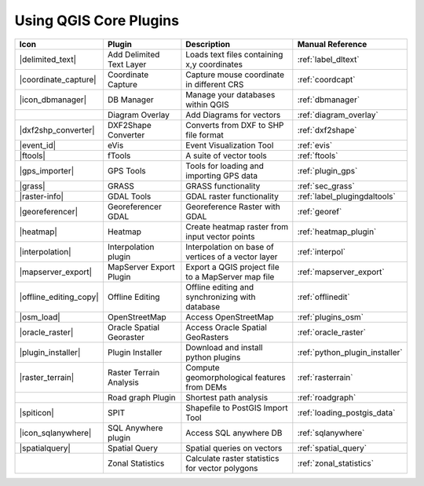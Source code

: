 .. comment out this Section (by putting '|updatedisclaimer|' on top) if file is not uptodate with release

.. :index::
    single:core plugins

.. _core_plugins:

-----------------------
Using QGIS Core Plugins
-----------------------

\ 

\ 

\ 

======================  ========================  ======================================================  ===============================
Icon                    Plugin                    Description                                             Manual Reference
======================  ========================  ======================================================  ===============================
|delimited_text|        Add Delimited Text Layer  Loads text files containing x,y coordinates             :ref:`label_dltext`
|coordinate_capture|    Coordinate Capture        Capture mouse coordinate in different CRS               :ref:`coordcapt`
|icon_dbmanager|        DB Manager                Manage your databases within QGIS                       :ref:`dbmanager`	
|		        Diagram Overlay           Add Diagrams for vectors                                :ref:`diagram_overlay`
|dxf2shp_converter|     DXF2Shape Converter       Converts from DXF to SHP file format                    :ref:`dxf2shape`
|event_id|              eVis                      Event Visualization Tool                                :ref:`evis`
|ftools|                fTools                    A suite of vector tools                                 :ref:`ftools`
|gps_importer|          GPS Tools                 Tools for loading and importing GPS data                :ref:`plugin_gps`
|grass|                 GRASS                     GRASS functionality                                     :ref:`sec_grass`
|raster-info|           GDAL Tools                GDAL raster functionality                               :ref:`label_plugingdaltools`
|georeferencer|         Georeferencer GDAL        Georeference Raster with GDAL                           :ref:`georef`
|heatmap|               Heatmap			  Create heatmap raster from input vector points          :ref:`heatmap_plugin`
|interpolation|         Interpolation plugin      Interpolation on base of vertices of a vector layer     :ref:`interpol`
|mapserver_export|      MapServer Export Plugin   Export a QGIS project file to a MapServer map file      :ref:`mapserver_export`
|offline_editing_copy|  Offline Editing           Offline editing and synchronizing with database         :ref:`offlinedit`
|osm_load|              OpenStreetMap             Access OpenStreetMap                                    :ref:`plugins_osm`
|oracle_raster|         Oracle Spatial Georaster  Access Oracle Spatial GeoRasters                        :ref:`oracle_raster`
|plugin_installer|      Plugin Installer          Download and install python plugins                     :ref:`python_plugin_installer`
|raster_terrain|        Raster Terrain Analysis   Compute geomorphological features from DEMs             :ref:`rasterrain`
\                       Road graph Plugin         Shortest path analysis                                  :ref:`roadgraph`
|spiticon|              SPIT                      Shapefile to PostGIS Import Tool                        :ref:`loading_postgis_data`
|icon_sqlanywhere|      SQL Anywhere plugin       Access SQL anywhere DB                                  :ref:`sqlanywhere`
|spatialquery|          Spatial Query             Spatial queries on vectors                              :ref:`spatial_query`
\                       Zonal Statistics          Calculate raster statistics for vector polygons         :ref:`zonal_statistics`
======================  ========================  ======================================================  ===============================

